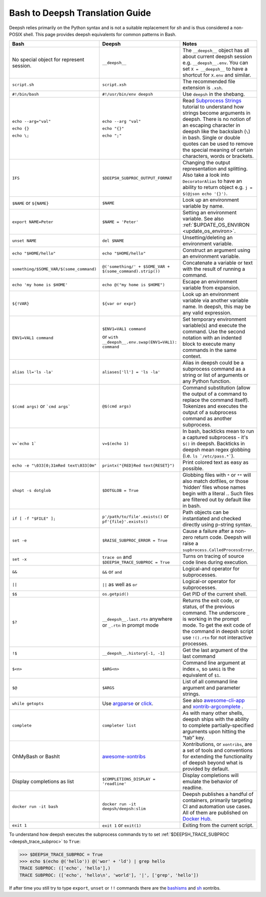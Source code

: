 Bash to Deepsh Translation Guide
================================
Deepsh relies primarily on the Python syntax and is not a suitable replacement for `sh` and is thus considered a non-POSIX shell.
This page provides deepsh equivalents for common patterns in Bash.

.. list-table::
    :widths: 30 30 40
    :header-rows: 1

    * - Bash
      - Deepsh
      - Notes
    * - No special object for represent session.
      - ``__deepsh__``
      - The ``__deepsh__`` object has all about current deepsh session e.g. ``__deepsh__.env``.
        You can set ``X = __deepsh__`` to have a shortcut for ``X.env`` and similar.
    * - ``script.sh``
      - ``script.xsh``
      - The recommended file extension is ``.xsh``.
    * - ``#!/bin/bash``
      - ``#!/usr/bin/env deepsh``
      - Use ``deepsh`` in the shebang.
    * - ``echo --arg="val"``

        ``echo {}``

        ``echo \;``

      - ``echo --arg "val"``

        ``echo "{}"``

        ``echo ";"``

      - Read `Subprocess Strings <https://xon.sh/tutorial_subproc_strings.html>`_ tutorial
        to understand how strings become arguments in deepsh.
        There is no notion of an escaping character in deepsh like the backslash (``\``) in bash.
        Single or double quotes can be used to remove the special meaning of certain
        characters, words or brackets.
    * - ``IFS``
      - ``$DEEPSH_SUBPROC_OUTPUT_FORMAT``
      - Changing the output representation and splitting. Also take a look into ``DecoratorAlias``
        to have an ability to return object e.g. ``j = $(@json echo '{}')``.
    * - ``$NAME`` or ``${NAME}``
      - ``$NAME``
      - Look up an environment variable by name.
    * - ``export NAME=Peter``
      - ``$NAME = 'Peter'``
      - Setting an environment variable. See also :ref:`$UPDATE_OS_ENVIRON <update_os_environ>`.
    * - ``unset NAME``
      - ``del $NAME``
      - Unsetting/deleting an environment variable.
    * - ``echo "$HOME/hello"``
      - ``echo "$HOME/hello"``
      - Construct an argument using an environment variable.
    * - ``something/$SOME_VAR/$(some_command)``
      - ``@('something/' + $SOME_VAR + $(some_command).strip())``
      - Concatenate a variable or text with the result of running a command.
    * - ``echo 'my home is $HOME'``
      - ``echo @("my home is $HOME")``
      - Escape an environment variable from expansion.
    * - ``${!VAR}``
      - ``${var or expr}``
      - Look up an environment variable via another variable name. In deepsh,
        this may be any valid expression.
    * - ``ENV1=VAL1 command``
      - ``$ENV1=VAL1 command``

        or ``with __deepsh__.env.swap(ENV1=VAL1): command``
      - Set temporary environment variable(s) and execute the command.
        Use the second notation with an indented block to execute many commands in the same context.
    * - ``alias ll='ls -la'``
      - ``aliases['ll'] = 'ls -la'``
      - Alias in deepsh could be a subprocess command as a string or list of arguments or any Python function.
    * - ``$(cmd args)`` or ```cmd args```
      - ``@$(cmd args)``
      - Command substitution (allow the output of a command to replace the
        command itself).  Tokenizes and executes the output of a subprocess
        command as another subprocess.
    * - ``v=`echo 1```
      - ``v=$(echo 1)``
      - In bash, backticks mean to run a captured subprocess - it's ``$()`` in deepsh. Backticks in deepsh
        mean regex globbing (i.e. ``ls `/etc/pass.*```).
    * - ``echo -e "\033[0;31mRed text\033[0m"``
      - ``printx("{RED}Red text{RESET}")``
      - Print colored text as easy as possible.
    * - ``shopt -s dotglob``
      - ``$DOTGLOB = True``
      - Globbing files with ``*`` or ``**`` will also match dotfiles, or those ‘hidden’ files whose names
        begin with a literal `.`. Such files are filtered out by default like in bash.
    * - ``if [ -f "$FILE" ];``
      - ``p'/path/to/file'.exists()`` or ``pf'{file}'.exists()``
      - Path objects can be instantiated and checked directly using p-string syntax.
    * - ``set -e``
      - ``$RAISE_SUBPROC_ERROR = True``
      - Cause a failure after a non-zero return code. Deepsh will raise a
        ``supbrocess.CalledProcessError``.
    * - ``set -x``
      - ``trace on`` and ``$DEEPSH_TRACE_SUBPROC = True``
      - Turns on tracing of source code lines during execution.
    * - ``&&``
      - ``&&`` or ``and``
      - Logical-and operator for subprocesses.
    * - ``||``
      - ``||`` as well as ``or``
      - Logical-or operator for subprocesses.
    * - ``$$``
      - ``os.getpid()``
      - Get PID of the current shell.
    * - ``$?``
      - ``__deepsh__.last.rtn`` anywhere or ``_.rtn`` in prompt mode
      - Returns the exit code, or status, of the previous command. The underscore ``_`` is working
        in the prompt mode. To get the exit code of the command in deepsh script
        use ``!().rtn`` for not interactive processes.
    * - ``!$``
      - ``__deepsh__.history[-1, -1]``
      - Get the last argument of the last command
    * - ``$<n>``
      - ``$ARG<n>``
      - Command line argument at index ``n``,
        so ``$ARG1`` is the equivalent of ``$1``.
    * - ``$@``
      - ``$ARGS``
      - List of all command line argument and parameter strings.
    * - ``while getopts``
      - Use `argparse <https://docs.python.org/3/library/argparse.html>`_ or `click <https://click.palletsprojects.com>`_.
      - See also `awesome-cli-app <https://github.com/anki-code/deepsh-awesome-cli-app>`_ and
        `xontrib-argcomplete <https://github.com/anki-code/xontrib-argcomplete>`_ .
    * - ``complete``
      - ``completer list``
      - As with many other shells, deepsh ships with the ability to complete partially-specified arguments
        upon hitting the “tab” key.
    * - OhMyBash or BashIt
      - `awesome-xontribs <https://github.com/deepsh/awesome-xontribs>`_
      - Xontributions, or ``xontribs``, are a set of tools and conventions for extending the functionality
        of deepsh beyond what is provided by default.
    * - Display completions as list
      - ``$COMPLETIONS_DISPLAY = 'readline'``
      - Display completions will emulate the behavior of readline.
    * - ``docker run -it bash``
      - ``docker run -it deepsh/deepsh:slim``
      - Deepsh publishes a handful of containers, primarily targeting CI and automation use cases.
        All of them are published on `Docker Hub <https://hub.docker.com/u/deepsh>`_.
    * - ``exit 1``
      - ``exit 1`` or ``exit(1)``
      - Exiting from the current script.

To understand how deepsh executes the subprocess commands try
to set :ref:`$DEEPSH_TRACE_SUBPROC <deepsh_trace_subproc>` to ``True``:

.. code-block:: console

    >>> $DEEPSH_TRACE_SUBPROC = True
    >>> echo $(echo @('hello')) @('wor' + 'ld') | grep hello
    TRACE SUBPROC: (['echo', 'hello'],)
    TRACE SUBPROC: (['echo', 'hello\n', 'world'], '|', ['grep', 'hello'])

If after time you still try to type ``export``, ``unset`` or ``!!`` commands
there are the `bashisms <https://github.com/deepsh/xontrib-bashisms>`_
and `sh <https://github.com/anki-code/xontrib-sh>`_ xontribs.
